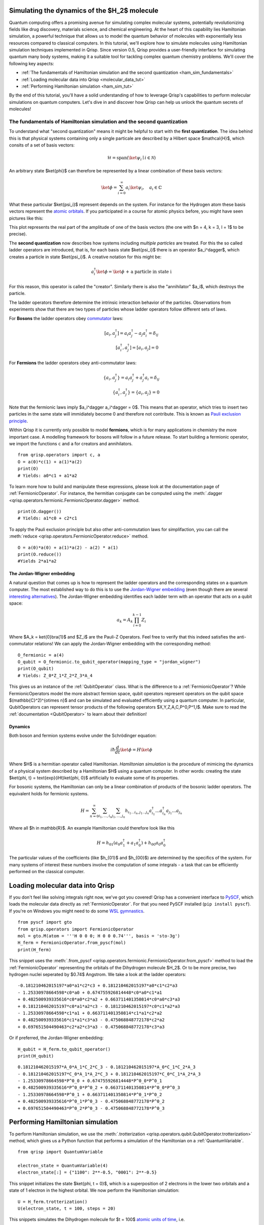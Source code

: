 .. _H2:

Simulating the dynamics of the $H_2$ molecule
=============================================

Quantum computing offers a promising avenue for simulating complex molecular systems, potentially revolutionizing fields like drug discovery, materials science, and chemical engineering. At the heart of this capability lies Hamiltonian simulation, a powerful technique that allows us to model the quantum behavior of molecules with exponentially less resources compared to classical computers.
In this tutorial, we'll explore how to simulate molecules using Hamiltonian simulation techniques implemented in Qrisp. Since version 0.5, Qrisp provides a user-friendly interface for simulating quantum many body systems, making it a suitable tool for tackling complex quantum chemistry problems.
We'll cover the following key aspects:

* :ref:`The fundamentals of Hamiltonian simulation and the second quantization <ham_sim_fundamentals>`
* :ref:`Loading molecular data into Qrisp <molecular_data_tut>`
* :ref:`Performing Hamiltonian simulation <ham_sim_tut>`

By the end of this tutorial, you'll have a solid understanding of how to leverage Qrisp's capabilities to perform molecular simulations on quantum computers. 
Let's dive in and discover how Qrisp can help us unlock the quantum secrets of molecules!

.. _ham_sim_fundamentals:

The fundamentals of Hamiltonian simulation and the second quantization
----------------------------------------------------------------------


To understand what "second quantization" means it might be helpful to start with the **first quantization**. The idea behind this is that physical systems containing only a single particale are described by a Hilbert space $\mathcal{H}$, which consits of a set of basis vectors:

.. math::
    \mathcal{H} = \text{span}(\ket{\psi_i} \mid i \in \mathcal{N})

An arbitrary state $\ket{\phi}$ can therefore be represented by a linear combination of these basis vectors:

.. math::
    \ket{\phi} = \sum_{i = 0}^\infty a_i \ket{\psi_i},\quad a_i \in \mathbb{C}



What these particular $\ket{\psi_i}$ represent depends on the system. For instance for the Hydrogen atom these basis vectors represent the `atomic orbitals <https://en.wikipedia.org/wiki/Atomic_orbital>`_. If you participated in a course for atomic physics before, you might have seen pictures like this:

.. image:: ./hydrogen_with_axes.png
    :width: 400px
    :align: center

This plot represents the real part of the amplitude of one of the basis vectors (the one with $n = 4, k = 3, l = 1$ to be precise).

The **second quantization** now describes how systems including *multiple particles* are treated. For this the so called ladder operators are introduced, that is, for each basis state $\ket{\psi_i}$ there is an operator $a_i^\dagger$, which creates a particle in state $\ket{\psi_i}$. A creative notation for this might be:

.. math::
    a_i^\dagger \ket{\phi} = \ket{\phi \text{ + a particle in state i}}

For this reason, this operator is called the "creator". Similarly there is also the "annihilator" $a_i$, which destroys the particle.

The ladder operators therefore determine the intrinsic interaction behavior of the particles. Observations from experiments show that there are two types of particles whose ladder operators follow different sets of laws.

For **Bosons** the ladder operators obey `commutator <https://en.wikipedia.org/wiki/Commutator>`_ laws:

.. math::
    [a_i, a^\dagger_j] = a_i a^\dagger_j - a_j a^\dagger_i = \delta_{ij}\\
    [a^\dagger_i, a^\dagger_j] = [a_i, a_j] = 0

For **Fermions** the ladder operators obey anti-commutator laws:

.. math::
    \{a_i, a^\dagger_j\} = a_i a^\dagger_j + a_j^\dagger a_i = \delta_{ij}\\
    \{a^\dagger_i, a^\dagger_j\} = \{a_i, a_j\} = 0

Note that the fermionic laws imply $a_i^\dagger a_i^\dagger = 0$. This means that an operator, which tries to insert two particles in the same state will immidiately become 0 and therefore not contribute. This is known as `Pauli exclusion principle <https://en.wikipedia.org/wiki/Pauli_exclusion_principle>`_.

Within Qrisp it is currently only possible to model **fermions**, which is for many applications in chemistry the more important case. A modelling framework for bosons will follow in a future release. To start building a fermionic operator, we import the functions ``c`` and ``a`` for creators and annihilators.

::
    
    from qrisp.operators import c, a
    O = a(0)*c(1) + a(1)*a(2)
    print(O)
    # Yields: a0*c1 + a1*a2
    
To learn more how to build and manipulate these expressions, please look at the documentation page of :ref:`FermionicOperator`. For instance, the hermitian conjugate can be computed using the :meth:`.dagger <qrisp.operators.fermionic.FermionicOperator.dagger>` method.

::

    print(O.dagger())
    # Yields: a1*c0 + c2*c1

To apply the Pauli exclusion principle but also other anti-commutation laws for simplifaction, you can call the :meth:`reduce <qrisp.operators.FermionicOperator.reduce>` method.

::

    O = a(0)*a(0) + a(1)*a(2) - a(2) * a(1)
    print(O.reduce())
    #Yields 2*a1*a2
    
The Jordan-Wigner embedding
^^^^^^^^^^^^^^^^^^^^^^^^^^^

A natural question that comes up is how to represent the ladder operators and the corresponding states on a quantum computer. The most established way to do this is to use the `Jordan-Wigner embedding <https://en.wikipedia.org/wiki/Jordan%E2%80%93Wigner_transformation>`_ (even though there are several `interesting alternatives <https://arxiv.org/abs/2212.09731>`_). The Jordan-Wigner embedding identifies each ladder term with an operator that acts on a qubit space:

.. math::
    a_k = A_k \prod_{i = 0}^{k-1} Z_i

Where $A_k = \ket{0}\bra{1}$ and $Z_i$ are the Pauli-Z Operators. Feel free to verify that this indeed satisfies the anti-commutator relations! We can apply the Jordan-Wigner embedding with the corresponding method:

::

    O_fermionic = a(4)
    O_qubit = O_fermionic.to_qubit_operator(mapping_type = "jordan_wigner")
    print(O_qubit)
    # Yields: Z_0*Z_1*Z_2*Z_3*A_4

This gives us an instance of the :ref:`QubitOperator` class. What is the difference to a :ref:`FermionicOperator`? While FermionicOperators model the more abstract fermion space, qubit operators represent operators on the qubit space $(\mathbb{C}^2)^{\otimes n}$ and can be simulated and evaluated efficiently using a quantum computer. In particular, QubitOperators can represent tensor products of the following operators $X,Y,Z,A,C,P^0,P^1,I$. Make sure to read the :ref:`documentation <QubitOperator>` to learn about their definition!

Dynamics
^^^^^^^^

Both boson and fermion systems evolve under the Schrödinger equation:

.. math::
    i \hbar \frac{d}{dt}\ket{\phi} = H \ket{\phi}
    
Where $H$ is a hermitian operator called Hamiltonian. *Hamiltonian simulation* is the procedure of mimicing the dynamics of a physical system described by a Hamiltonian $H$ using a quantum computer. In other words: creating the state $\ket{\phi, t} = \text{exp}(iHt)\ket{\phi, 0}$ artificially to evaluate some of its properties.

For bosonic systems, the Hamiltonian can only be a linear combination of products of the bosonic ladder operators. The equivalent holds for fermionic systems.

.. math::
    H = \sum_{n=0}^{\infty} \sum_{i_1, \ldots, i_n} \sum_{j_1, \ldots, j_n} h_{i_1 \ldots i_n, j_1 \ldots j_n} a_{i_1}^{\dagger} \ldots a_{i_n}^{\dagger} a_{j_1} \ldots a_{j_n}
    
Where all $h \in \mathbb{R}$. An example Hamiltonian could therefore look like this

.. math::
    H = h_{01}(a_0a^\dagger_1 + a_1a^\dagger_0) + h_{00}a_0a^\dagger_0
    
The particular values of the coefficients (like $h_{01}$ and $h_{00}$) are determined by the specifics of the system. For many systems of interest these numbers involve the computation of some integrals - a task that can be efficiently performed on the classical computer.


.. _molecular_data_tut:

Loading molecular data into Qrisp
=================================

If you don't feel like solving integrals right now, we've got you covered! Qrisp has a convenient interface to `PySCF <https://pyscf.org/>`_, which loads the molecular data directly as :ref:`FermionicOperator`. For that you need PySCF installed (``pip install pyscf``). If you're on Windows you might need to do some `WSL gymnastics <https://harshityadav95.medium.com/jupyter-notebook-in-windows-subsystem-for-linux-wsl-8b46fdf0a536>`_.

::

    from pyscf import gto
    from qrisp.operators import FermionicOperator
    mol = gto.M(atom = '''H 0 0 0; H 0 0 0.74''', basis = 'sto-3g')
    H_ferm = FermionicOperator.from_pyscf(mol)
    print(H_ferm)

This snippet uses the :meth:`.from_pyscf <qrisp.operators.fermionic.FermionicOperator.from_pyscf>` method to load the :ref:`FermionicOperator` representing the orbitals of the Dihydrogen molecule $H_2$. Or to be more precise, two hydrogen nuclei seperated by $0.74$ Angstrom. We take a look at the ladder operators:
    
::

    -0.181210462015197*a0*a1*c2*c3 + 0.181210462015197*a0*c1*c2*a3 
    - 1.25330978664598*c0*a0 + 0.674755926814448*c0*a0*c1*a1 
    + 0.482500939335616*c0*a0*c2*a2 + 0.663711401350814*c0*a0*c3*a3 
    + 0.181210462015197*c0*a1*a2*c3 - 0.181210462015197*c0*c1*a2*a3
    - 1.25330978664598*c1*a1 + 0.663711401350814*c1*a1*c2*a2 
    + 0.482500939335616*c1*a1*c3*a3 - 0.475068848772178*c2*a2 
    + 0.697651504490463*c2*a2*c3*a3 - 0.475068848772178*c3*a3

Or if preferred, the Jordan-Wigner embedding:

::

    H_qubit = H_ferm.to_qubit_operator()
    print(H_qubit)

::
    
    0.181210462015197*A_0*A_1*C_2*C_3 - 0.181210462015197*A_0*C_1*C_2*A_3 
    - 0.181210462015197*C_0*A_1*A_2*C_3 + 0.181210462015197*C_0*C_1*A_2*A_3
    - 1.25330978664598*P^0_0 + 0.674755926814448*P^0_0*P^0_1 
    + 0.482500939335616*P^0_0*P^0_2 + 0.663711401350814*P^0_0*P^0_3 
    - 1.25330978664598*P^0_1 + 0.663711401350814*P^0_1*P^0_2 
    + 0.482500939335616*P^0_1*P^0_3 - 0.475068848772178*P^0_2 
    + 0.697651504490463*P^0_2*P^0_3 - 0.475068848772178*P^0_3
   
.. _ham_sim_tut:

Performing Hamiltonian simulation
=================================

To perform Hamiltonian simulation, we use the :meth:`.trotterization <qrisp.operators.qubit.QubitOperator.trotterization>` method, which gives us a Python function that performs a simulation of the Hamiltonian on a :ref:`QuantumVariable`.

::

    from qrisp import QuantumVariable
    
    electron_state = QuantumVariable(4)
    electron_state[:] = {"1100": 2**-0.5, "0001": 2**-0.5}

This snippet initializes the state $\ket{\phi, t = 0}$, which is a superposition of 2 electrons in the lower two orbitals and a state of 1 electron in the highest orbital. We now perform the Hamiltonian simulation:

::
    
    U = H_ferm.trotterization()
    U(electron_state, t = 100, steps = 20)
    
This snippets simulates the Dihydrogen molecule for $t = 100$ `atomic units of time <https://physics.nist.gov/cgi-bin/cuu/Value?aut>`_, i.e. 

.. math::
    \begin{align}
    \ket{\phi, t = 100} &= U(t = 100)\ket{\phi, t =0}\\
    &= \text{exp}(100iH)\ket{\phi, t =0}
    \end{align}
    
Finally, we want to extract some physical quantity from our simulation. Our quantity of choice is the particle number operator:

.. math::

    N = \sum_{i = 0}^n a^\dagger_i  a_i

In python code:

::

    N = sum(c(i)*a(i) for i in range(4))

For each state $i$, this operator leaves the "electron at $i$" state invariant (i.e. a +1 contribution) and maps the "no electron at $i$" state to a 0 contribution. Its eigenvalues therefore indicate the number of electrons in the system. To evaluate the expectation value $\bra{\phi} N \ket{\phi}$, we call the :meth:`.get_measurement <qrisp.operators.qubit.QubitOperator.get_measurement>` method.

::

    expectation_value = N.get_measurement(electron_state, precision = 0.01)
    print(expectation_value)
    # Yields: 1.50440973329083
    
We see that the expectaction value is (almost) 1.5 because $(2+1)/2 = 1.5$, which is expected assuming that the dynamics under the given Hamiltonian doesn't create particles out of nowhere (or destroys them).
The value is not exact because of statistical noise - we can increase the precision (which will however require more measurements from the backend!):

::

    print(N.get_measurement(electron_state, precision = 0.0001))
    # Yields: 1.4999799028124874
    
This concludes our little tutorial on Hamiltonian simulation. We hope you could learn something and feel motivated to explore more systems and techniques! Make sure to also check out the :ref:`MolecularPotentialEnergyCurve` example to learn how to compute the ground state for both types of operators!

For your reference, we give the full code below:

::

    # Loading molecular data
    from qrisp.operators import a,c, FermionicOperator
    from pyscf import gto
    mol = gto.M(atom = '''H 0 0 0; H 0 0 0.74''', basis = 'sto-3g')
    H_ferm = FermionicOperator.from_pyscf(mol)
    
    # Initializing the quantum state
    from qrisp import QuantumVariable
    electron_state = QuantumVariable(4)
    electron_state[:] = {"1100": 2**-0.5, "0001": 2**-0.5}

    # Performing the simulation
    U = H_ferm.trotterization()
    U(electron_state, t = 100, steps = 20)
    
    # Evaluating the number operator
    N = sum(c(i)*a(i) for i in range(4))
    expectation_value = N.get_measurement(electron_state, precision = 0.01)
    print(expectation_value)
    
    
    
    
